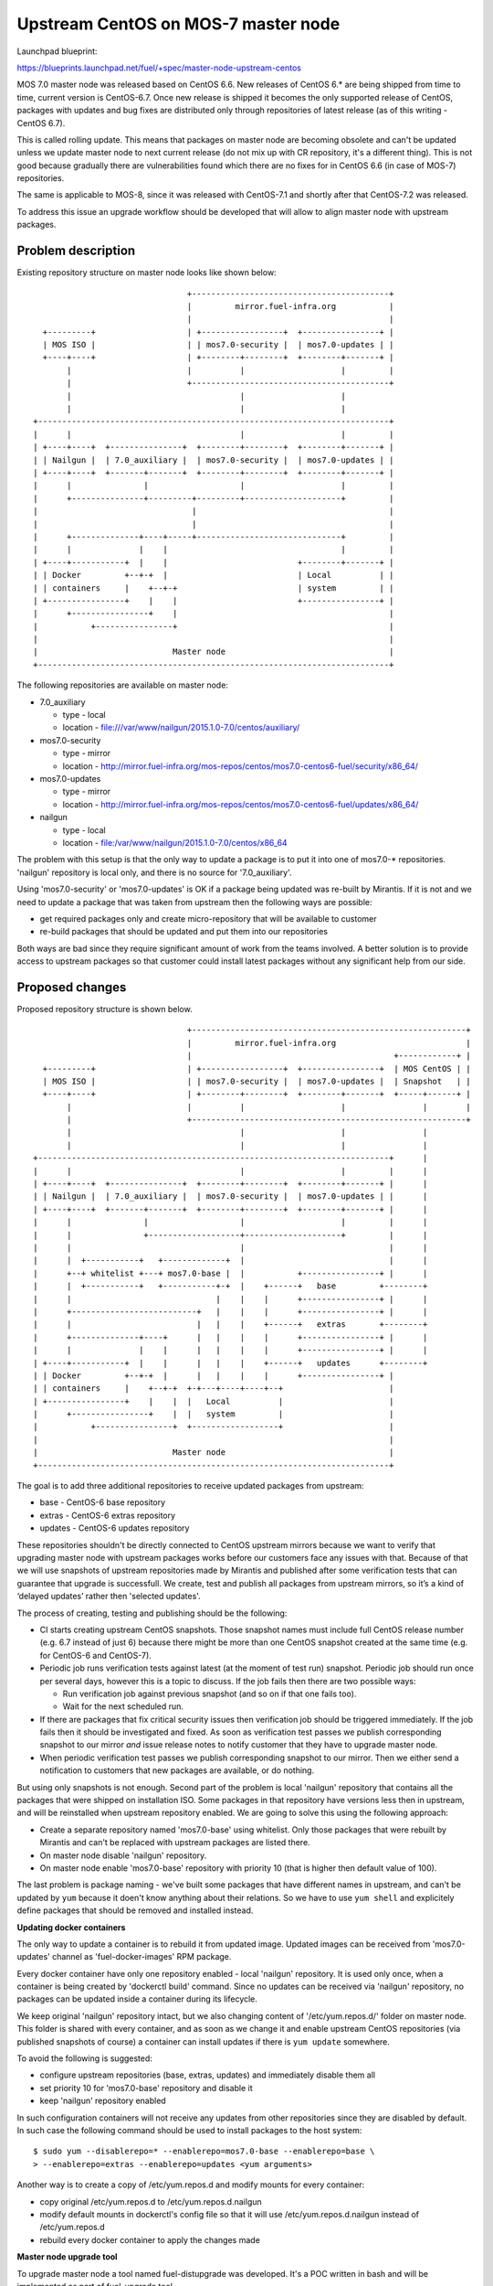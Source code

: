 ..
 This work is licensed under a Creative Commons Attribution 3.0 Unported
 License.

 http://creativecommons.org/licenses/by/3.0/legalcode

====================================
Upstream CentOS on MOS-7 master node
====================================

Launchpad blueprint:

https://blueprints.launchpad.net/fuel/+spec/master-node-upstream-centos


MOS 7.0 master node was released based on CentOS 6.6. New releases of
CentOS 6.* are being shipped from time to time, current version is CentOS-6.7.
Once new release is shipped it becomes the only supported release of CentOS,
packages with updates and bug fixes are distributed only through repositories
of latest release (as of this writing - CentOS 6.7).

This is called rolling update. This means that packages on master node are
becoming obsolete and can't be updated unless we update master node to next
current release (do not mix up with CR repository, it's a different thing).
This is not good because gradually there are vulnerabilities found which there
are no fixes for in CentOS 6.6 (in case of MOS-7) repositories.

The same is applicable to MOS-8, since it was released with CentOS-7.1 and
shortly after that CentOS-7.2 was released.

To address this issue an upgrade workflow should be developed that will allow
to align master node with upstream packages.


--------------------
Problem description
--------------------

Existing repository structure on master node looks like shown below:

::

                                  +-----------------------------------------+
                                  |         mirror.fuel-infra.org           |
                                  |                                         |
    +---------+                   | +-----------------+  +----------------+ |
    | MOS ISO |                   | | mos7.0-security |  | mos7.0-updates | |
    +----+----+                   | +--------+--------+  +--------+-------+ |
         |                        |          |                    |         |
         |                        +-----------------------------------------+
         |                                   |                    |
         |                                   |                    |
  +-------------------------------------------------------------------------+
  |      |                                   |                    |         |
  | +----+----+  +---------------+  +--------+--------+  +--------+-------+ |
  | | Nailgun |  | 7.0_auxiliary |  | mos7.0-security |  | mos7.0-updates | |
  | +----+----+  +-------+-------+  +--------+--------+  +--------+-------+ |
  |      |               |                   |                    |         |
  |      +---------------+---------+---------+--------------------+         |
  |                                |                                        |
  |                                |                                        |
  |      +--------------+----+-----+------------------------------+         |
  |      |              |    |                                    |         |
  | +----+-----------+  |    |                           +--------+-------+ |
  | | Docker         +--+-+  |                           | Local          | |
  | | containers     |    +--+-+                         | system         | |
  | +----------------+    |    |                         +----------------+ |
  |      +----------------+    |                                            |
  |           +----------------+                                            |
  |                                                                         |
  |                            Master node                                  |
  +-------------------------------------------------------------------------+


The following repositories are available on master node:

* 7.0_auxiliary

  * type - local

  * location - file:///var/www/nailgun/2015.1.0-7.0/centos/auxiliary/

* mos7.0-security

  * type - mirror

  * location - http://mirror.fuel-infra.org/mos-repos/centos/mos7.0-centos6-fuel/security/x86_64/

* mos7.0-updates

  * type - mirror

  * location - http://mirror.fuel-infra.org/mos-repos/centos/mos7.0-centos6-fuel/updates/x86_64/

* nailgun

  * type - local

  * location - file:/var/www/nailgun/2015.1.0-7.0/centos/x86_64

The problem with this setup is that the only way to update a package is to put
it into one of mos7.0-* repositories. 'nailgun' repository is local only, and
there is no source for '7.0_auxiliary'.

Using 'mos7.0-security' or 'mos7.0-updates' is OK if a package being updated
was re-built by Mirantis. If it is not and we need to update a package that was
taken from upstream then the following ways are possible:

* get required packages only and create micro-repository that will be available
  to customer

* re-build packages that should be updated and put them into our repositories

Both ways are bad since they require significant amount of work from the teams
involved. A better solution is to provide access to upstream packages so that
customer could install latest packages without any significant help from our
side.


----------------
Proposed changes
----------------

Proposed repository structure is shown below.

::

                                  +---------------------------------------------------------+
                                  |         mirror.fuel-infra.org                           |
                                  |                                          +------------+ |
    +---------+                   | +-----------------+  +----------------+  | MOS CentOS | |
    | MOS ISO |                   | | mos7.0-security |  | mos7.0-updates |  | Snapshot   | |
    +----+----+                   | +--------+--------+  +--------+-------+  +-----+------+ |
         |                        |          |                    |                |        |
         |                        +---------------------------------------------------------+
         |                                   |                    |                |
         |                                   |                    |                |
  +-------------------------------------------------------------------------+      |
  |      |                                   |                    |         |      |
  | +----+----+  +---------------+  +--------+--------+  +--------+-------+ |      |
  | | Nailgun |  | 7.0_auxiliary |  | mos7.0-security |  | mos7.0-updates | |      |
  | +----+----+  +-------+-------+  +--------+--------+  +--------+-------+ |      |
  |      |               |                   |                    |         |      |
  |      |               +-------------------+--------------------+         |      |
  |      |                                   |                              |      |
  |      |  +-----------+   +-------------+  |                              |      |
  |      +--+ whitelist +---+ mos7.0-base |  |           +----------------+ |      |
  |      |  +-----------+   +-----------+-+  |    +------+   base         +--------+
  |      |                              |    |    |      +----------------+ |      |
  |      +--------------------------+   |    |    |      +----------------+ |      |
  |      |                          |   |    |    +------+   extras       +--------+
  |      +--------------+----+      |   |    |    |      +----------------+ |      |
  |      |              |    |      |   |    |    |      +----------------+ |      |
  | +----+-----------+  |    |      |   |    |    +------+   updates      +--------+
  | | Docker         +--+-+  |      |   |    |    |      +----------------+ |
  | | containers     |    +--+-+  +-+---+----+----+--+                      |
  | +----------------+    |    |  |   Local          |                      |
  |      +----------------+    |  |   system         |                      |
  |           +----------------+  +------------------+                      |
  |                                                                         |
  |                            Master node                                  |
  +-------------------------------------------------------------------------+


The goal is to add three additional repositories to receive updated packages
from upstream:

* base - CentOS-6 base repository

* extras - CentOS-6 extras repository

* updates - CentOS-6 updates repository

These repositories shouldn't be directly connected to CentOS upstream mirrors
because we want to verify that upgrading master node with upstream packages
works before our customers face any issues with that. Because of that we will
use snapshots of upstream repositories made by Mirantis and published after
some verification tests that can guarantee that upgrade is successfull. We
create, test and publish all packages from upstream mirrors, so it’s a kind of
‘delayed updates’ rather then 'selected updates'.

The process of creating, testing and publishing should be the following:

* CI starts creating upstream CentOS snapshots. Those snapshot names must
  include full CentOS release number (e.g. 6.7 instead of just 6) because there
  might be more than one CentOS snapshot created at the same time (e.g. for
  CentOS-6 and CentOS-7).

* Periodic job runs verification tests against latest (at the moment of test
  run) snapshot. Periodic job should run once per several days, however this is
  a topic to discuss. If the job fails then there are two possible ways:

  * Run verification job against previous snapshot (and so on if that one
    fails too).

  * Wait for the next scheduled run.

* If there are packages that fix critical security issues then verification
  job should be triggered immediately. If the job fails then it should be
  investigated and fixed. As soon as verification test passes we publish
  corresponding snapshot to our mirror *and* issue release notes to notify
  customer that they have to upgrade master node.

* When periodic verification test passes we publish corresponding snapshot to
  our mirror. Then we either send a notification to customers that new packages
  are available, or do nothing.

But using only snapshots is not enough. Second part of the problem is local
'nailgun' repository that contains all the packages that were shipped on
installation ISO. Some packages in that repository have versions less then
in upstream, and will be reinstalled when upstream repository enabled. We are
going to solve this using the following approach:

* Create a separate repository named 'mos7.0-base' using whitelist. Only those
  packages that were rebuilt by Mirantis and can't be replaced with upstream
  packages are listed there.

* On master node disable 'nailgun' repository.

* On master node enable 'mos7.0-base' repository with priority 10 (that is
  higher then default value of 100).

The last problem is package naming - we've built some packages that have
different names in upstream, and can't be updated by ``yum`` because it doen't
know anything about their relations. So we have to use ``yum shell`` and
explicitely define packages that should be removed and installed instead.


**Updating docker containers**

The only way to update a container is to rebuild it from updated image.
Updated images can be received from 'mos7.0-updates' channel as
'fuel-docker-images' RPM package.

Every docker container have only one repository enabled - local 'nailgun'
repository. It is used only once, when a container is being created by
'dockerctl build' command. Since no updates can be received via 'nailgun'
repository, no packages can be updated inside a container during its lifecycle.

We keep original 'nailgun' repository intact, but we also changing content of
'/etc/yum.repos.d/' folder on master node. This folder is shared with every
container, and as soon as we change it and enable upstream CentOS repositories
(via published snapshots of course) a container can install updates if there
is ``yum update`` somewhere.

To avoid the following is suggested:

* configure upstream repositories (base, extras, updates) and immediately
  disable them all

* set priority 10 for 'mos7.0-base' repository and disable it

* keep 'nailgun' repository enabled

In such configuration containers will not receive any updates from other
repositories since they are disabled by default. In such case the following
command should be used to install packages to the host system:

::

  $ sudo yum --disablerepo=* --enablerepo=mos7.0-base --enablerepo=base \
  > --enablerepo=extras --enablerepo=updates <yum arguments>


Another way is to create a copy of /etc/yum.repos.d and modify mounts for
every container:

* copy original /etc/yum.repos.d to /etc/yum.repos.d.nailgun

* modify default mounts in dockerctl's config file so that it will use
  /etc/yum.repos.d.nailgun instead of /etc/yum.repos.d

* rebuild every docker container to apply the changes made


**Master node upgrade tool**

To upgrade master node a tool named fuel-distupgrade was developed. It's
a POC written in bash and will be implemented as part of fuel-upgrade tool.

fuel-distupgrade does the following actions:

* fuel-distupgrade prepare

  * verifies that master node can be upgraded (there is enough resources
    for that) and prepares it for upgrade

  * creates backup of /boot partition and LVM snapshots for others

  * stops services that shouldn't run during upgrade

* fuel-distupgrade update

  * creates mos7.0-base repo

  * configures yum repositories correctly

  * replaces packages and updates master node

* fuel-distupgrade commit

  * makes changes persistent after successfull updgrade

* fuel-distupgrade rollback

  * reverts changes back is upgrade failed

* fuel-distupgrade finalize

  * finlize upgrade process after either 'commit' or 'rollback'


Web UI
======

None


Nailgun
=======


Data model
----------

None


REST API
--------

None


Orchestration
=============

None


RPC Protocol
------------

None


Fuel Client
===========

None


Plugins
=======

None


Fuel Library
============

None


------------
Alternatives
------------

There are two alternative ways to deliver updates to master node:

* Fetch some packages from upstream, create micro repositories and deliver
  them in form of tarballs. This might work several times, but at some moment
  it might happen that a lot of dependent packages must be included to the
  tarball.

* Fetch sources, rebuild packages, deliver them via mos7.0-updates repository.
  That's a bad approach since we will end up with rebuilding glibc, kernel, etc.

Both variants require a lot of manual work, and every security update made
by any way will differ from previous one.


--------------
Upgrade impact
--------------

This feature affects the upgrade process of the Fuel Master node. It must be
reflected in corresponding updates to fuel-upgrade code for versions where the
feature will be supported (at least version 7.0), since the fuel-upgrade already
does manage repositories in its own way.

**Updating packages on master node**

As was mentioned before, the following command should be used to manipulate
packages on host system:

::

  $ sudo yum --disablerepo=* --enablerepo=mos7.0-base --enablerepo=base \
  > --enablerepo=extras --enablerepo=updates <yum arguments>

For example, to update glibc:

::

  $ sudo yum --disablerepo=* --enablerepo=mos7.0-base --enablerepo=base \
  > --enablerepo=extras --enablerepo=updates update glibc


---------------
Security impact
---------------

The proposed solution allows to fix security / bugs the fastest way. It also
reduces our technical debt and should remove significant amount of work from
support teams.


--------------------
Notifications impact
--------------------

None


---------------
End user impact
---------------

None


------------------
Performance impact
------------------

Some performance impact might exist caused by fixes or regressions introduced
to base system packages. However we may detect such issues before publishing
snapshots, so customers are safe here.


-----------------
Deployment impact
-----------------

None


----------------
Developer impact
----------------

None


---------------------
Infrastructure impact
---------------------

* CI snapshotting should be improved to support several CentOS releases.

* A placeholder for published repositories is required on our mirror.


--------------------
Documentation impact
--------------------

This feature should be documented because it's intended to performed on
customer's side without support stuff.


--------------
Implementation
--------------

TBD


Assignee(s)
===========

Primary assignee:
  teselkin-d

Other contributors:
  isuzdal

Mandatory design review:
  kozhukalov
  gelbuhos


Work Items
==========

* Infra team to update snapshotting - snapshot names should include CentOS
  release number as part of it's name.

* Infra team to create a placeholder for repositories to be published.

* CI / Infra team to create a job that publishes snapshot under a fixed
  name (using the placeholder above), and prevents those packages from deletion
  when snapshot becomes too old.

* MOS Linux team to implement 'fuel-distupgrade' as part of 'fuel-upgrade' tool.


Dependencies
============

TBD


------------
Testing, QA
------------

* QA framework shold be improved to support master node upgrade scenario as
  part of our standard tests (BVT / smoke / SWARM).

* A set of tests that allows us to make a decision that snapshot is
  'good enough' to be published should be created.

* Periodic job that runs a set of tests mentioned above should be created.


Acceptance criteria
===================

Please specify clearly defined acceptance criteria for proposed changes.


----------
References
----------

[0] https://review.openstack.org/#/c/274118/
